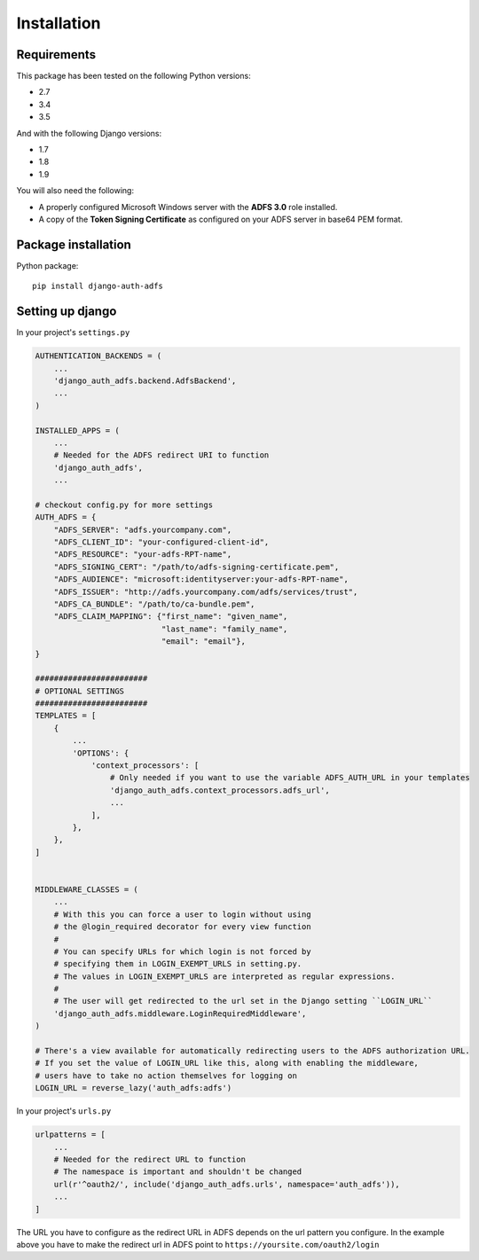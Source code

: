 Installation
============

Requirements
------------

This package has been tested on the following Python versions:

* 2.7
* 3.4
* 3.5

And with the following Django versions:

* 1.7
* 1.8
* 1.9

You will also need the following:

* A properly configured Microsoft Windows server with the **ADFS 3.0** role installed.
* A copy of the **Token Signing Certificate** as configured on your ADFS server in base64 PEM format.

Package installation
--------------------

Python package::

    pip install django-auth-adfs


Setting up django
-----------------

In your project's ``settings.py``

.. code-block:: python

    AUTHENTICATION_BACKENDS = (
        ...
        'django_auth_adfs.backend.AdfsBackend',
        ...
    )

    INSTALLED_APPS = (
        ...
        # Needed for the ADFS redirect URI to function
        'django_auth_adfs',
        ...

    # checkout config.py for more settings
    AUTH_ADFS = {
        "ADFS_SERVER": "adfs.yourcompany.com",
        "ADFS_CLIENT_ID": "your-configured-client-id",
        "ADFS_RESOURCE": "your-adfs-RPT-name",
        "ADFS_SIGNING_CERT": "/path/to/adfs-signing-certificate.pem",
        "ADFS_AUDIENCE": "microsoft:identityserver:your-adfs-RPT-name",
        "ADFS_ISSUER": "http://adfs.yourcompany.com/adfs/services/trust",
        "ADFS_CA_BUNDLE": "/path/to/ca-bundle.pem",
        "ADFS_CLAIM_MAPPING": {"first_name": "given_name",
                               "last_name": "family_name",
                               "email": "email"},
    }

    ########################
    # OPTIONAL SETTINGS
    ########################
    TEMPLATES = [
        {
            ...
            'OPTIONS': {
                'context_processors': [
                    # Only needed if you want to use the variable ADFS_AUTH_URL in your templates
                    'django_auth_adfs.context_processors.adfs_url',
                    ...
                ],
            },
        },
    ]


    MIDDLEWARE_CLASSES = (
        ...
        # With this you can force a user to login without using
        # the @login_required decorator for every view function
        #
        # You can specify URLs for which login is not forced by
        # specifying them in LOGIN_EXEMPT_URLS in setting.py.
        # The values in LOGIN_EXEMPT_URLS are interpreted as regular expressions.
        #
        # The user will get redirected to the url set in the Django setting ``LOGIN_URL``
        'django_auth_adfs.middleware.LoginRequiredMiddleware',
    )

    # There's a view available for automatically redirecting users to the ADFS authorization URL.
    # If you set the value of LOGIN_URL like this, along with enabling the middleware,
    # users have to take no action themselves for logging on
    LOGIN_URL = reverse_lazy('auth_adfs:adfs')

In your project's ``urls.py``

.. code-block:: python

    urlpatterns = [
        ...
        # Needed for the redirect URL to function
        # The namespace is important and shouldn't be changed
        url(r'^oauth2/', include('django_auth_adfs.urls', namespace='auth_adfs')),
        ...
    ]

The URL you have to configure as the redirect URL in ADFS depends on the url pattern you configure.
In the example above you have to make the redirect url in ADFS point to ``https://yoursite.com/oauth2/login``
